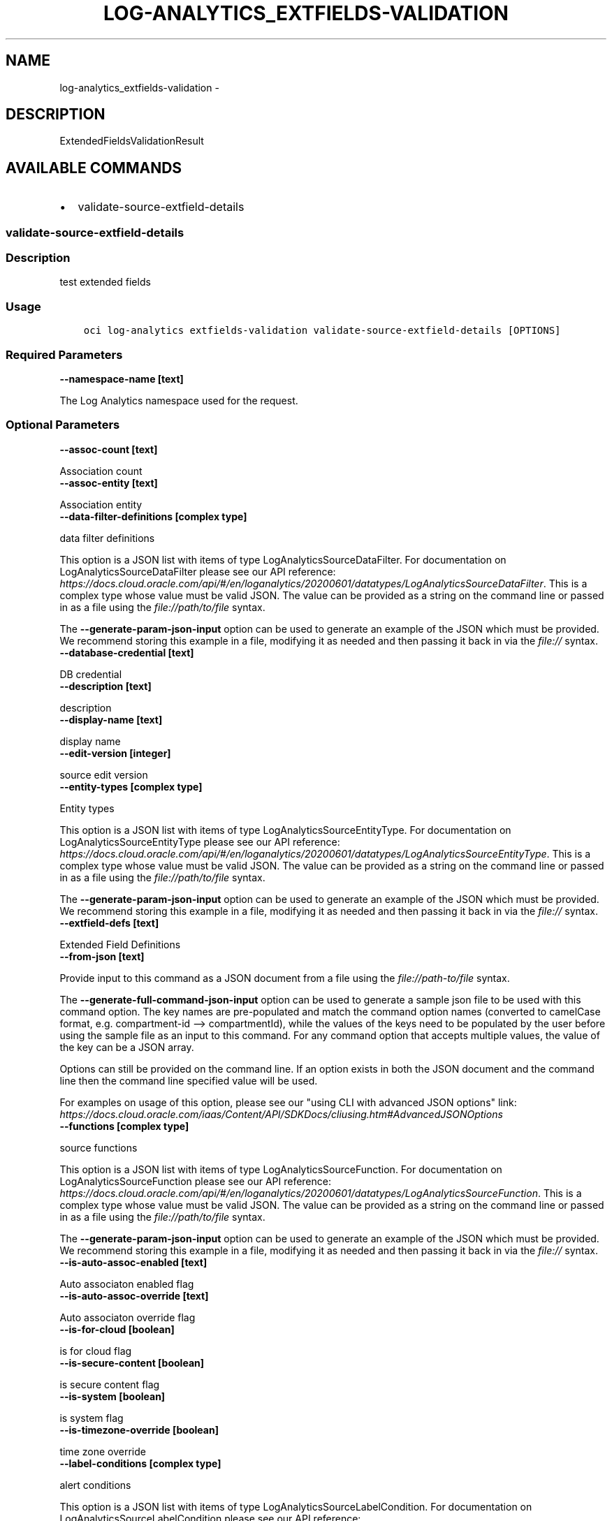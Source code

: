 .\" Man page generated from reStructuredText.
.
.TH "LOG-ANALYTICS_EXTFIELDS-VALIDATION" "1" "Oct 30, 2020" "2.14.3" "OCI CLI Command Reference"
.SH NAME
log-analytics_extfields-validation \- 
.
.nr rst2man-indent-level 0
.
.de1 rstReportMargin
\\$1 \\n[an-margin]
level \\n[rst2man-indent-level]
level margin: \\n[rst2man-indent\\n[rst2man-indent-level]]
-
\\n[rst2man-indent0]
\\n[rst2man-indent1]
\\n[rst2man-indent2]
..
.de1 INDENT
.\" .rstReportMargin pre:
. RS \\$1
. nr rst2man-indent\\n[rst2man-indent-level] \\n[an-margin]
. nr rst2man-indent-level +1
.\" .rstReportMargin post:
..
.de UNINDENT
. RE
.\" indent \\n[an-margin]
.\" old: \\n[rst2man-indent\\n[rst2man-indent-level]]
.nr rst2man-indent-level -1
.\" new: \\n[rst2man-indent\\n[rst2man-indent-level]]
.in \\n[rst2man-indent\\n[rst2man-indent-level]]u
..
.SH DESCRIPTION
.sp
ExtendedFieldsValidationResult
.SH AVAILABLE COMMANDS
.INDENT 0.0
.IP \(bu 2
validate\-source\-extfield\-details
.UNINDENT
.SS \fBvalidate\-source\-extfield\-details\fP
.SS Description
.sp
test extended fields
.SS Usage
.INDENT 0.0
.INDENT 3.5
.sp
.nf
.ft C
oci log\-analytics extfields\-validation validate\-source\-extfield\-details [OPTIONS]
.ft P
.fi
.UNINDENT
.UNINDENT
.SS Required Parameters
.INDENT 0.0
.TP
.B \-\-namespace\-name [text]
.UNINDENT
.sp
The Log Analytics namespace used for the request.
.SS Optional Parameters
.INDENT 0.0
.TP
.B \-\-assoc\-count [text]
.UNINDENT
.sp
Association count
.INDENT 0.0
.TP
.B \-\-assoc\-entity [text]
.UNINDENT
.sp
Association entity
.INDENT 0.0
.TP
.B \-\-data\-filter\-definitions [complex type]
.UNINDENT
.sp
data filter definitions
.sp
This option is a JSON list with items of type LogAnalyticsSourceDataFilter.  For documentation on LogAnalyticsSourceDataFilter please see our API reference: \fI\%https://docs.cloud.oracle.com/api/#/en/loganalytics/20200601/datatypes/LogAnalyticsSourceDataFilter\fP\&.
This is a complex type whose value must be valid JSON. The value can be provided as a string on the command line or passed in as a file using
the \fI\%file://path/to/file\fP syntax.
.sp
The \fB\-\-generate\-param\-json\-input\fP option can be used to generate an example of the JSON which must be provided. We recommend storing this example
in a file, modifying it as needed and then passing it back in via the \fI\%file://\fP syntax.
.INDENT 0.0
.TP
.B \-\-database\-credential [text]
.UNINDENT
.sp
DB credential
.INDENT 0.0
.TP
.B \-\-description [text]
.UNINDENT
.sp
description
.INDENT 0.0
.TP
.B \-\-display\-name [text]
.UNINDENT
.sp
display name
.INDENT 0.0
.TP
.B \-\-edit\-version [integer]
.UNINDENT
.sp
source edit version
.INDENT 0.0
.TP
.B \-\-entity\-types [complex type]
.UNINDENT
.sp
Entity types
.sp
This option is a JSON list with items of type LogAnalyticsSourceEntityType.  For documentation on LogAnalyticsSourceEntityType please see our API reference: \fI\%https://docs.cloud.oracle.com/api/#/en/loganalytics/20200601/datatypes/LogAnalyticsSourceEntityType\fP\&.
This is a complex type whose value must be valid JSON. The value can be provided as a string on the command line or passed in as a file using
the \fI\%file://path/to/file\fP syntax.
.sp
The \fB\-\-generate\-param\-json\-input\fP option can be used to generate an example of the JSON which must be provided. We recommend storing this example
in a file, modifying it as needed and then passing it back in via the \fI\%file://\fP syntax.
.INDENT 0.0
.TP
.B \-\-extfield\-defs [text]
.UNINDENT
.sp
Extended Field Definitions
.INDENT 0.0
.TP
.B \-\-from\-json [text]
.UNINDENT
.sp
Provide input to this command as a JSON document from a file using the \fI\%file://path\-to/file\fP syntax.
.sp
The \fB\-\-generate\-full\-command\-json\-input\fP option can be used to generate a sample json file to be used with this command option. The key names are pre\-populated and match the command option names (converted to camelCase format, e.g. compartment\-id \-\-> compartmentId), while the values of the keys need to be populated by the user before using the sample file as an input to this command. For any command option that accepts multiple values, the value of the key can be a JSON array.
.sp
Options can still be provided on the command line. If an option exists in both the JSON document and the command line then the command line specified value will be used.
.sp
For examples on usage of this option, please see our "using CLI with advanced JSON options" link: \fI\%https://docs.cloud.oracle.com/iaas/Content/API/SDKDocs/cliusing.htm#AdvancedJSONOptions\fP
.INDENT 0.0
.TP
.B \-\-functions [complex type]
.UNINDENT
.sp
source functions
.sp
This option is a JSON list with items of type LogAnalyticsSourceFunction.  For documentation on LogAnalyticsSourceFunction please see our API reference: \fI\%https://docs.cloud.oracle.com/api/#/en/loganalytics/20200601/datatypes/LogAnalyticsSourceFunction\fP\&.
This is a complex type whose value must be valid JSON. The value can be provided as a string on the command line or passed in as a file using
the \fI\%file://path/to/file\fP syntax.
.sp
The \fB\-\-generate\-param\-json\-input\fP option can be used to generate an example of the JSON which must be provided. We recommend storing this example
in a file, modifying it as needed and then passing it back in via the \fI\%file://\fP syntax.
.INDENT 0.0
.TP
.B \-\-is\-auto\-assoc\-enabled [text]
.UNINDENT
.sp
Auto associaton enabled flag
.INDENT 0.0
.TP
.B \-\-is\-auto\-assoc\-override [text]
.UNINDENT
.sp
Auto associaton override flag
.INDENT 0.0
.TP
.B \-\-is\-for\-cloud [boolean]
.UNINDENT
.sp
is for cloud flag
.INDENT 0.0
.TP
.B \-\-is\-secure\-content [boolean]
.UNINDENT
.sp
is secure content flag
.INDENT 0.0
.TP
.B \-\-is\-system [boolean]
.UNINDENT
.sp
is system flag
.INDENT 0.0
.TP
.B \-\-is\-timezone\-override [boolean]
.UNINDENT
.sp
time zone override
.INDENT 0.0
.TP
.B \-\-label\-conditions [complex type]
.UNINDENT
.sp
alert conditions
.sp
This option is a JSON list with items of type LogAnalyticsSourceLabelCondition.  For documentation on LogAnalyticsSourceLabelCondition please see our API reference: \fI\%https://docs.cloud.oracle.com/api/#/en/loganalytics/20200601/datatypes/LogAnalyticsSourceLabelCondition\fP\&.
This is a complex type whose value must be valid JSON. The value can be provided as a string on the command line or passed in as a file using
the \fI\%file://path/to/file\fP syntax.
.sp
The \fB\-\-generate\-param\-json\-input\fP option can be used to generate an example of the JSON which must be provided. We recommend storing this example
in a file, modifying it as needed and then passing it back in via the \fI\%file://\fP syntax.
.INDENT 0.0
.TP
.B \-\-label\-definitions [complex type]
.UNINDENT
.sp
tags
.sp
This option is a JSON list with items of type LogAnalyticsLabelDefinition.  For documentation on LogAnalyticsLabelDefinition please see our API reference: \fI\%https://docs.cloud.oracle.com/api/#/en/loganalytics/20200601/datatypes/LogAnalyticsLabelDefinition\fP\&.
This is a complex type whose value must be valid JSON. The value can be provided as a string on the command line or passed in as a file using
the \fI\%file://path/to/file\fP syntax.
.sp
The \fB\-\-generate\-param\-json\-input\fP option can be used to generate an example of the JSON which must be provided. We recommend storing this example
in a file, modifying it as needed and then passing it back in via the \fI\%file://\fP syntax.
.INDENT 0.0
.TP
.B \-\-labels [complex type]
.UNINDENT
.sp
labels
.sp
This option is a JSON list with items of type LogAnalyticsLabelView.  For documentation on LogAnalyticsLabelView please see our API reference: \fI\%https://docs.cloud.oracle.com/api/#/en/loganalytics/20200601/datatypes/LogAnalyticsLabelView\fP\&.
This is a complex type whose value must be valid JSON. The value can be provided as a string on the command line or passed in as a file using
the \fI\%file://path/to/file\fP syntax.
.sp
The \fB\-\-generate\-param\-json\-input\fP option can be used to generate an example of the JSON which must be provided. We recommend storing this example
in a file, modifying it as needed and then passing it back in via the \fI\%file://\fP syntax.
.INDENT 0.0
.TP
.B \-\-metadata\-fields [complex type]
.UNINDENT
.sp
source metadata fields
.sp
This option is a JSON list with items of type LogAnalyticsSourceMetadataField.  For documentation on LogAnalyticsSourceMetadataField please see our API reference: \fI\%https://docs.cloud.oracle.com/api/#/en/loganalytics/20200601/datatypes/LogAnalyticsSourceMetadataField\fP\&.
This is a complex type whose value must be valid JSON. The value can be provided as a string on the command line or passed in as a file using
the \fI\%file://path/to/file\fP syntax.
.sp
The \fB\-\-generate\-param\-json\-input\fP option can be used to generate an example of the JSON which must be provided. We recommend storing this example
in a file, modifying it as needed and then passing it back in via the \fI\%file://\fP syntax.
.INDENT 0.0
.TP
.B \-\-metric\-definitions [complex type]
.UNINDENT
.sp
metric definitions
.sp
This option is a JSON list with items of type LogAnalyticsMetric.  For documentation on LogAnalyticsMetric please see our API reference: \fI\%https://docs.cloud.oracle.com/api/#/en/loganalytics/20200601/datatypes/LogAnalyticsMetric\fP\&.
This is a complex type whose value must be valid JSON. The value can be provided as a string on the command line or passed in as a file using
the \fI\%file://path/to/file\fP syntax.
.sp
The \fB\-\-generate\-param\-json\-input\fP option can be used to generate an example of the JSON which must be provided. We recommend storing this example
in a file, modifying it as needed and then passing it back in via the \fI\%file://\fP syntax.
.INDENT 0.0
.TP
.B \-\-metrics [complex type]
.UNINDENT
.sp
metric source map
.sp
This option is a JSON list with items of type LogAnalyticsSourceMetric.  For documentation on LogAnalyticsSourceMetric please see our API reference: \fI\%https://docs.cloud.oracle.com/api/#/en/loganalytics/20200601/datatypes/LogAnalyticsSourceMetric\fP\&.
This is a complex type whose value must be valid JSON. The value can be provided as a string on the command line or passed in as a file using
the \fI\%file://path/to/file\fP syntax.
.sp
The \fB\-\-generate\-param\-json\-input\fP option can be used to generate an example of the JSON which must be provided. We recommend storing this example
in a file, modifying it as needed and then passing it back in via the \fI\%file://\fP syntax.
.INDENT 0.0
.TP
.B \-\-name [text]
.UNINDENT
.sp
source internal name
.INDENT 0.0
.TP
.B \-\-oob\-parsers [complex type]
.UNINDENT
.sp
out\-of\-the\-box source parser list
.sp
This option is a JSON list with items of type LogAnalyticsParser.  For documentation on LogAnalyticsParser please see our API reference: \fI\%https://docs.cloud.oracle.com/api/#/en/loganalytics/20200601/datatypes/LogAnalyticsParser\fP\&.
This is a complex type whose value must be valid JSON. The value can be provided as a string on the command line or passed in as a file using
the \fI\%file://path/to/file\fP syntax.
.sp
The \fB\-\-generate\-param\-json\-input\fP option can be used to generate an example of the JSON which must be provided. We recommend storing this example
in a file, modifying it as needed and then passing it back in via the \fI\%file://\fP syntax.
.INDENT 0.0
.TP
.B \-\-parameters [complex type]
.UNINDENT
.sp
parameters
.sp
This option is a JSON list with items of type LogAnalyticsParameter.  For documentation on LogAnalyticsParameter please see our API reference: \fI\%https://docs.cloud.oracle.com/api/#/en/loganalytics/20200601/datatypes/LogAnalyticsParameter\fP\&.
This is a complex type whose value must be valid JSON. The value can be provided as a string on the command line or passed in as a file using
the \fI\%file://path/to/file\fP syntax.
.sp
The \fB\-\-generate\-param\-json\-input\fP option can be used to generate an example of the JSON which must be provided. We recommend storing this example
in a file, modifying it as needed and then passing it back in via the \fI\%file://\fP syntax.
.INDENT 0.0
.TP
.B \-\-parsers [complex type]
.UNINDENT
.sp
parser list
.sp
This option is a JSON list with items of type LogAnalyticsParser.  For documentation on LogAnalyticsParser please see our API reference: \fI\%https://docs.cloud.oracle.com/api/#/en/loganalytics/20200601/datatypes/LogAnalyticsParser\fP\&.
This is a complex type whose value must be valid JSON. The value can be provided as a string on the command line or passed in as a file using
the \fI\%file://path/to/file\fP syntax.
.sp
The \fB\-\-generate\-param\-json\-input\fP option can be used to generate an example of the JSON which must be provided. We recommend storing this example
in a file, modifying it as needed and then passing it back in via the \fI\%file://\fP syntax.
.INDENT 0.0
.TP
.B \-\-pattern\-count [integer]
.UNINDENT
.sp
pattern count
.INDENT 0.0
.TP
.B \-\-patterns [complex type]
.UNINDENT
.sp
patterns
.sp
This option is a JSON list with items of type LogAnalyticsSourcePattern.  For documentation on LogAnalyticsSourcePattern please see our API reference: \fI\%https://docs.cloud.oracle.com/api/#/en/loganalytics/20200601/datatypes/LogAnalyticsSourcePattern\fP\&.
This is a complex type whose value must be valid JSON. The value can be provided as a string on the command line or passed in as a file using
the \fI\%file://path/to/file\fP syntax.
.sp
The \fB\-\-generate\-param\-json\-input\fP option can be used to generate an example of the JSON which must be provided. We recommend storing this example
in a file, modifying it as needed and then passing it back in via the \fI\%file://\fP syntax.
.INDENT 0.0
.TP
.B \-\-rule\-id [integer]
.UNINDENT
.sp
rule Id
.INDENT 0.0
.TP
.B \-\-source\-id [integer]
.UNINDENT
.sp
source Id
.INDENT 0.0
.TP
.B \-\-time\-updated [datetime]
.UNINDENT
.sp
timeUpdated
.sp
The following datetime formats are supported:
.SS UTC with milliseconds
.INDENT 0.0
.INDENT 3.5
.sp
.nf
.ft C
Format: YYYY\-MM\-DDTHH:mm:ss.sssTZD
Example: 2017\-09\-15T20:30:00.123Z
.ft P
.fi
.UNINDENT
.UNINDENT
.SS UTC without milliseconds
.INDENT 0.0
.INDENT 3.5
.sp
.nf
.ft C
Format: YYYY\-MM\-DDTHH:mm:ssTZD
Example: 2017\-09\-15T20:30:00Z
.ft P
.fi
.UNINDENT
.UNINDENT
.SS UTC with minute precision
.INDENT 0.0
.INDENT 3.5
.sp
.nf
.ft C
Format: YYYY\-MM\-DDTHH:mmTZD
Example: 2017\-09\-15T20:30Z
.ft P
.fi
.UNINDENT
.UNINDENT
.SS Timezone with milliseconds
.INDENT 0.0
.INDENT 3.5
.sp
.nf
.ft C
Format: YYYY\-MM\-DDTHH:mm:ssTZD
Example: 2017\-09\-15T12:30:00.456\-08:00, 2017\-09\-15T12:30:00.456\-0800
.ft P
.fi
.UNINDENT
.UNINDENT
.SS Timezone without milliseconds
.INDENT 0.0
.INDENT 3.5
.sp
.nf
.ft C
Format: YYYY\-MM\-DDTHH:mm:ssTZD
Example: 2017\-09\-15T12:30:00\-08:00, 2017\-09\-15T12:30:00\-0800
.ft P
.fi
.UNINDENT
.UNINDENT
.SS Timezone with minute precision
.INDENT 0.0
.INDENT 3.5
.sp
.nf
.ft C
Format: YYYY\-MM\-DDTHH:mmTZD
Example: 2017\-09\-15T12:30\-08:00, 2017\-09\-15T12:30\-0800
.ft P
.fi
.UNINDENT
.UNINDENT
.SS Short date and time
.sp
The timezone for this date and time will be taken as UTC (Needs to be surrounded by single or double quotes)
.INDENT 0.0
.INDENT 3.5
.sp
.nf
.ft C
Format: \(aqYYYY\-MM\-DD HH:mm\(aq or "YYYY\-MM\-DD HH:mm"
Example: \(aq2017\-09\-15 17:25\(aq
.ft P
.fi
.UNINDENT
.UNINDENT
.SS Date Only
.sp
This date will be taken as midnight UTC of that day
.INDENT 0.0
.INDENT 3.5
.sp
.nf
.ft C
Format: YYYY\-MM\-DD
Example: 2017\-09\-15
.ft P
.fi
.UNINDENT
.UNINDENT
.SS Epoch seconds
.INDENT 0.0
.INDENT 3.5
.sp
.nf
.ft C
Example: 1412195400
.ft P
.fi
.UNINDENT
.UNINDENT
.INDENT 0.0
.TP
.B \-\-type\-display\-name [text]
.UNINDENT
.sp
source type name
.INDENT 0.0
.TP
.B \-\-type\-name [text]
.UNINDENT
.sp
source type internal name
.INDENT 0.0
.TP
.B \-\-user\-parsers [complex type]
.UNINDENT
.sp
source parser list
.sp
This option is a JSON list with items of type LogAnalyticsParser.  For documentation on LogAnalyticsParser please see our API reference: \fI\%https://docs.cloud.oracle.com/api/#/en/loganalytics/20200601/datatypes/LogAnalyticsParser\fP\&.
This is a complex type whose value must be valid JSON. The value can be provided as a string on the command line or passed in as a file using
the \fI\%file://path/to/file\fP syntax.
.sp
The \fB\-\-generate\-param\-json\-input\fP option can be used to generate an example of the JSON which must be provided. We recommend storing this example
in a file, modifying it as needed and then passing it back in via the \fI\%file://\fP syntax.
.INDENT 0.0
.TP
.B \-\-warning\-config [integer]
.UNINDENT
.sp
source warning configuration
.SS Global Parameters
.sp
Use \fBoci \-\-help\fP for help on global parameters.
.sp
\fB\-\-auth\-purpose\fP, \fB\-\-auth\fP, \fB\-\-cert\-bundle\fP, \fB\-\-cli\-rc\-file\fP, \fB\-\-config\-file\fP, \fB\-\-debug\fP, \fB\-\-defaults\-file\fP, \fB\-\-endpoint\fP, \fB\-\-generate\-full\-command\-json\-input\fP, \fB\-\-generate\-param\-json\-input\fP, \fB\-\-help\fP, \fB\-\-latest\-version\fP, \fB\-\-no\-retry\fP, \fB\-\-opc\-client\-request\-id\fP, \fB\-\-opc\-request\-id\fP, \fB\-\-output\fP, \fB\-\-profile\fP, \fB\-\-query\fP, \fB\-\-raw\-output\fP, \fB\-\-region\fP, \fB\-\-release\-info\fP, \fB\-\-request\-id\fP, \fB\-\-version\fP, \fB\-?\fP, \fB\-d\fP, \fB\-h\fP, \fB\-v\fP
.SH AUTHOR
Oracle
.SH COPYRIGHT
2016, 2020, Oracle
.\" Generated by docutils manpage writer.
.
